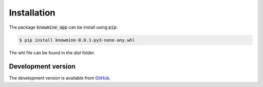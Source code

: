Installation
============

The package :code:`knowmine_app` can be install using :code:`pip`:

.. code-block:: bash

   $ pip install knowmine-0.0.1-py3-none-any.whl
   
The whl file can be found in the `dist` folder. 

Development version
-------------------

The development version is available from `GitHub <https://github.com/GulnaraSh/Knowledge-mining-python>`_.


